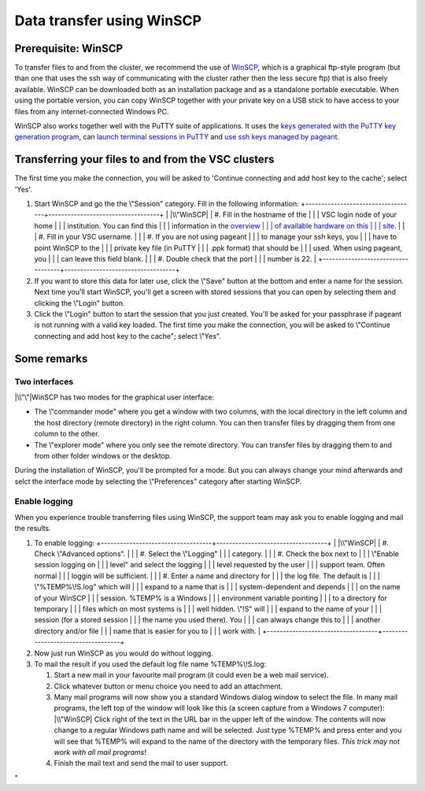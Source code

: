 .. _winSCP:

Data transfer using WinSCP
==========================

Prerequisite: WinSCP
--------------------

To transfer files to and from the cluster, we recommend the use of
`WinSCP <\%22https://winscp.net/eng/docs/start\%22>`__, which is a
graphical ftp-style program (but than one that uses the ssh way of
communicating with the cluster rather then the less secure ftp) that is
also freely available. WinSCP can be downloaded both as an installation
package and as a standalone portable executable. When using the portable
version, you can copy WinSCP together with your private key on a USB
stick to have access to your files from any internet-connected Windows
PC.

WinSCP also works together well with the PuTTY suite of applications. It
uses the `keys generated with the PuTTY key generation
program <\%22/client/windows/keys-putty\%22>`__, can `launch terminal
sessions in PuTTY <\%22/client/windows/console-putty\%22>`__ and `use
ssh keys managed by pageant <\%22/client/windows/using-pageant\%22>`__.

Transferring your files to and from the VSC clusters
----------------------------------------------------

The first time you make the connection, you will be asked to 'Continue
connecting and add host key to the cache'; select 'Yes'.

#. Start WinSCP and go the the \\"Session\" category. Fill in the
   following information:
   +-----------------------------------+-----------------------------------+
   | |\\"WinSCP|                       | #. Fill in the hostname of the    |
   |                                   |    VSC login node of your home    |
   |                                   |    institution. You can find this |
   |                                   |    information in the `overview   |
   |                                   |    of available hardware on this  |
   |                                   |    site <\%22/infrastructure/hard |
   |                                   | ware\%22>`__.                     |
   |                                   | #. Fill in your VSC username.     |
   |                                   | #. If you are not using pageant   |
   |                                   |    to manage your ssh keys, you   |
   |                                   |    have to point WinSCP to the    |
   |                                   |    private key file (in PuTTY     |
   |                                   |    .ppk format) that should be    |
   |                                   |    used. When using pageant, you  |
   |                                   |    can leave this field blank.    |
   |                                   | #. Double check that the port     |
   |                                   |    number is 22.                  |
   +-----------------------------------+-----------------------------------+

#. If you want to store this data for later use, click the \\"Save\"
   button at the bottom and enter a name for the session. Next time
   you'll start WinSCP, you'll get a screen with stored sessions that
   you can open by selecting them and clicking the \\"Login\" button.
#. Click the \\"Login\" button to start the session that you just
   created. You'll be asked for your passphrase if pageant is not
   running with a valid key loaded. The first time you make the
   connection, you will be asked to \\"Continue connecting and add host
   key to the cache\"; select \\"Yes\".

Some remarks
------------

Two interfaces
~~~~~~~~~~~~~~

|\\"\"|\ WinSCP has two modes for the graphical user interface:

-  The \\"commander mode\" where you get a window with two columns, with
   the local directory in the left column and the host directory (remote
   directory) in the right column. You can then transfer files by
   dragging them from one column to the other.
-  The \\"explorer mode\" where you only see the remote directory. You
   can transfer files by dragging them to and from other folder windows
   or the desktop.

During the installation of WinSCP, you'll be prompted for a mode. But
you can always change your mind afterwards and selct the interface mode
by selecting the \\"Preferences\" category after starting WinSCP.

Enable logging
~~~~~~~~~~~~~~

When you experience trouble transferring files using WinSCP, the support
team may ask you to enable logging and mail the results.

#. To enable logging:
   +-----------------------------------+-----------------------------------+
   | |\\"WinSCP|                       | #. Check \\"Advanced options\".   |
   |                                   | #. Select the \\"Logging\"        |
   |                                   |    category.                      |
   |                                   | #. Check the box next to          |
   |                                   |    \\"Enable session logging on   |
   |                                   |    level\" and select the logging |
   |                                   |    level requested by the user    |
   |                                   |    support team. Often normal     |
   |                                   |    loggin will be sufficient.     |
   |                                   | #. Enter a name and directory for |
   |                                   |    the log file. The default is   |
   |                                   |    \\"%TEMP%\\!S.log\" which will |
   |                                   |    expand to a name that is       |
   |                                   |    system-dependent and depends   |
   |                                   |    on the name of your WinSCP     |
   |                                   |    session. %TEMP% is a Windows   |
   |                                   |    environment variable pointing  |
   |                                   |    to a directory for temporary   |
   |                                   |    files which on most systems is |
   |                                   |    well hidden. \\"!S\" will      |
   |                                   |    expand to the name of your     |
   |                                   |    session (for a stored session  |
   |                                   |    the name you used there). You  |
   |                                   |    can always change this to      |
   |                                   |    another directory and/or file  |
   |                                   |    name that is easier for you to |
   |                                   |    work with.                     |
   +-----------------------------------+-----------------------------------+

#. Now just run WinSCP as you would do without logging.
#. To mail the result if you used the default log file name
   %TEMP%\\!S.log:

   #. Start a new mail in your favourite mail program (it could even be
      a web mail service).
   #. Click whatever button or menu choice you need to add an
      attachment.
   #. Many mail programs will now show you a standard Windows dialog
      window to select the file. In many mail programs, the left top of
      the window will look like this (a screen capture from a Windows 7
      computer):
      |\\"WinSCP|
      Click right of the text in the URL bar in the upper left of the
      window. The contents will now change to a regular Windows path
      name and will be selected. Just type %TEMP% and press enter and
      you will see that %TEMP% will expand to the name of the directory
      with the temporary files. *This trick may not work with all mail
      programs!*
   #. Finish the mail text and send the mail to user support.

"

.. |\\"WinSCP| image:: \%22/assets/145\%22
   :target: \%22/assets/145\%22
.. |\\"\"| image:: \%22/assets/147\%22
   :target: \%22/assets/147\%22
.. |\\"WinSCP| image:: \%22/assets/149\%22
   :target: \%22/assets/149\%22
.. |\\"WinSCP| image:: \%22/assets/151\%22

